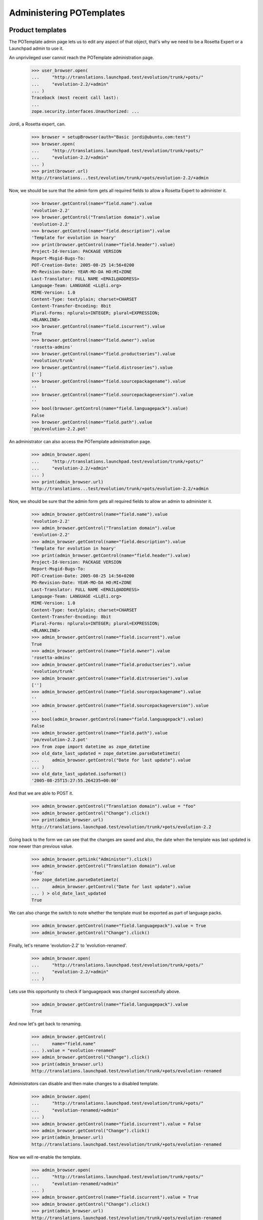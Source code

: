 Administering POTemplates
=========================


Product templates
-----------------

The POTemplate admin page lets us to edit any aspect of that object, that's
why we need to be a Rosetta Expert or a Launchpad admin to use it.

An unprivileged user cannot reach the POTemplate administration page.

    >>> user_browser.open(
    ...     "http://translations.launchpad.test/evolution/trunk/+pots/"
    ...     "evolution-2.2/+admin"
    ... )
    Traceback (most recent call last):
    ...
    zope.security.interfaces.Unauthorized: ...

Jordi, a Rosetta expert, can.

    >>> browser = setupBrowser(auth="Basic jordi@ubuntu.com:test")
    >>> browser.open(
    ...     "http://translations.launchpad.test/evolution/trunk/+pots/"
    ...     "evolution-2.2/+admin"
    ... )
    >>> print(browser.url)
    http://translations...test/evolution/trunk/+pots/evolution-2.2/+admin

Now, we should be sure that the admin form gets all required fields to allow
a Rosetta Expert to administer it.

    >>> browser.getControl(name="field.name").value
    'evolution-2.2'
    >>> browser.getControl("Translation domain").value
    'evolution-2.2'
    >>> browser.getControl(name="field.description").value
    'Template for evolution in hoary'
    >>> print(browser.getControl(name="field.header").value)
    Project-Id-Version: PACKAGE VERSION
    Report-Msgid-Bugs-To:
    POT-Creation-Date: 2005-08-25 14:56+0200
    PO-Revision-Date: YEAR-MO-DA HO:MI+ZONE
    Last-Translator: FULL NAME <EMAIL@ADDRESS>
    Language-Team: LANGUAGE <LL@li.org>
    MIME-Version: 1.0
    Content-Type: text/plain; charset=CHARSET
    Content-Transfer-Encoding: 8bit
    Plural-Forms: nplurals=INTEGER; plural=EXPRESSION;
    <BLANKLINE>
    >>> browser.getControl(name="field.iscurrent").value
    True
    >>> browser.getControl(name="field.owner").value
    'rosetta-admins'
    >>> browser.getControl(name="field.productseries").value
    'evolution/trunk'
    >>> browser.getControl(name="field.distroseries").value
    ['']
    >>> browser.getControl(name="field.sourcepackagename").value
    ''
    >>> browser.getControl(name="field.sourcepackageversion").value
    ''
    >>> bool(browser.getControl(name="field.languagepack").value)
    False
    >>> browser.getControl(name="field.path").value
    'po/evolution-2.2.pot'

An administrator can also access the POTemplate administration page.

    >>> admin_browser.open(
    ...     "http://translations.launchpad.test/evolution/trunk/+pots/"
    ...     "evolution-2.2/+admin"
    ... )
    >>> print(admin_browser.url)
    http://translations...test/evolution/trunk/+pots/evolution-2.2/+admin

Now, we should be sure that the admin form gets all required fields to allow
an admin to administer it.

    >>> admin_browser.getControl(name="field.name").value
    'evolution-2.2'
    >>> admin_browser.getControl("Translation domain").value
    'evolution-2.2'
    >>> admin_browser.getControl(name="field.description").value
    'Template for evolution in hoary'
    >>> print(admin_browser.getControl(name="field.header").value)
    Project-Id-Version: PACKAGE VERSION
    Report-Msgid-Bugs-To:
    POT-Creation-Date: 2005-08-25 14:56+0200
    PO-Revision-Date: YEAR-MO-DA HO:MI+ZONE
    Last-Translator: FULL NAME <EMAIL@ADDRESS>
    Language-Team: LANGUAGE <LL@li.org>
    MIME-Version: 1.0
    Content-Type: text/plain; charset=CHARSET
    Content-Transfer-Encoding: 8bit
    Plural-Forms: nplurals=INTEGER; plural=EXPRESSION;
    <BLANKLINE>
    >>> admin_browser.getControl(name="field.iscurrent").value
    True
    >>> admin_browser.getControl(name="field.owner").value
    'rosetta-admins'
    >>> admin_browser.getControl(name="field.productseries").value
    'evolution/trunk'
    >>> admin_browser.getControl(name="field.distroseries").value
    ['']
    >>> admin_browser.getControl(name="field.sourcepackagename").value
    ''
    >>> admin_browser.getControl(name="field.sourcepackageversion").value
    ''
    >>> bool(admin_browser.getControl(name="field.languagepack").value)
    False
    >>> admin_browser.getControl(name="field.path").value
    'po/evolution-2.2.pot'
    >>> from zope import datetime as zope_datetime
    >>> old_date_last_updated = zope_datetime.parseDatetimetz(
    ...     admin_browser.getControl("Date for last update").value
    ... )
    >>> old_date_last_updated.isoformat()
    '2005-08-25T15:27:55.264235+00:00'

And that we are able to POST it.

    >>> admin_browser.getControl("Translation domain").value = "foo"
    >>> admin_browser.getControl("Change").click()
    >>> print(admin_browser.url)
    http://translations.launchpad.test/evolution/trunk/+pots/evolution-2.2

Going back to the form we can see that the changes are saved and also,
the date when the template was last updated is now newer than previous
value.

    >>> admin_browser.getLink("Administer").click()
    >>> admin_browser.getControl("Translation domain").value
    'foo'
    >>> zope_datetime.parseDatetimetz(
    ...     admin_browser.getControl("Date for last update").value
    ... ) > old_date_last_updated
    True

We can also change the switch to note whether the template must be
exported as part of language packs.

    >>> admin_browser.getControl(name="field.languagepack").value = True
    >>> admin_browser.getControl("Change").click()

Finally, let's rename 'evolution-2.2' to 'evolution-renamed'.

    >>> admin_browser.open(
    ...     "http://translations.launchpad.test/evolution/trunk/+pots/"
    ...     "evolution-2.2/+admin"
    ... )

Lets use this opportunity to check if languagepack was changed successfully
above.

    >>> admin_browser.getControl(name="field.languagepack").value
    True

And now let's get back to renaming.

    >>> admin_browser.getControl(
    ...     name="field.name"
    ... ).value = "evolution-renamed"
    >>> admin_browser.getControl("Change").click()
    >>> print(admin_browser.url)
    http://translations.launchpad.test/evolution/trunk/+pots/evolution-renamed

Administrators can disable and then make changes to a disabled template.

    >>> admin_browser.open(
    ...     "http://translations.launchpad.test/evolution/trunk/+pots/"
    ...     "evolution-renamed/+admin"
    ... )
    >>> admin_browser.getControl(name="field.iscurrent").value = False
    >>> admin_browser.getControl("Change").click()
    >>> print(admin_browser.url)
    http://translations.launchpad.test/evolution/trunk/+pots/evolution-renamed

Now we will re-enable the template.

    >>> admin_browser.open(
    ...     "http://translations.launchpad.test/evolution/trunk/+pots/"
    ...     "evolution-renamed/+admin"
    ... )
    >>> admin_browser.getControl(name="field.iscurrent").value = True
    >>> admin_browser.getControl("Change").click()
    >>> print(admin_browser.url)
    http://translations.launchpad.test/evolution/trunk/+pots/evolution-renamed


Distribution templates
----------------------

Distributions get slightly wider permissions to manage their templates
autonomously.

    >>> from zope.component import getUtility
    >>> from lp.registry.interfaces.distribution import IDistributionSet
    >>> from lp.translations.model.potemplate import POTemplateSet
    >>> login("admin@canonical.com")
    >>> ubuntu = getUtility(IDistributionSet)["ubuntu"]
    >>> hoary = ubuntu["hoary"]
    >>> templateset = POTemplateSet()

    >>> login(ANONYMOUS)
    >>> dsp = factory.makeDSPCache(distroseries=hoary)
    >>> templatesubset = templateset.getSubset(
    ...     distroseries=hoary, sourcepackagename=dsp.sourcepackagename
    ... )
    >>> template_owner = factory.makePerson()
    >>> template = templatesubset.new("foo", "foo", "foo.pot", template_owner)

    >>> login("admin@canonical.com")
    >>> distro_owner = factory.makePerson("do@example.com")
    >>> ubuntu.owner = distro_owner

    >>> group_owner = factory.makePerson("go@example.com")
    >>> translation_group = factory.makeTranslationGroup(group_owner)
    >>> ubuntu.translationgroup = translation_group
    >>> template_admin_url = str(
    ...     "http://translations.launchpad.test/ubuntu/hoary/"
    ...     "+source/%s/+pots/%s/+admin"
    ...     % (dsp.sourcepackagename.name, template.name)
    ... )
    >>> logout()

A distribution's owner can manage the distribution's templates.

    >>> distro_owner_browser = setupBrowser(auth="Basic do@example.com:test")
    >>> distro_owner_browser.open(template_admin_url)
    >>> distro_owner_browser.getControl(name="field.path").value = "bar.pot"
    >>> distro_owner_browser.getControl("Change").click()

    >>> print(template.path)
    bar.pot

This privilege also extends to items that require "edit" permissions.

    >>> distro_owner_browser.open(template_admin_url)
    >>> distro_owner_browser.getControl(name="field.priority").value = "321"
    >>> distro_owner_browser.getControl("Change").click()

If the distribution has a translation group assigned, the group's owners
can manage the distribution's translation templates as well.

    >>> group_owner_browser = setupBrowser(auth="Basic go@example.com:test")
    >>> group_owner_browser.open(template_admin_url)
    >>> group_owner_browser.getControl(name="field.path").value = "splat.pot"
    >>> group_owner_browser.getControl(name="field.priority").value = "543"
    >>> group_owner_browser.getControl("Change").click()

    >>> print(template.path)
    splat.pot

Distribution translation coordinators can disable and manage disabled
templates.

    >>> group_owner_browser.open(template_admin_url)
    >>> group_owner_browser.getControl(name="field.iscurrent").value = False
    >>> group_owner_browser.getControl("Change").click()
    >>> group_owner_browser.open(template_admin_url)
    >>> group_owner_browser.getControl(name="field.iscurrent").value = True
    >>> group_owner_browser.getControl("Change").click()
